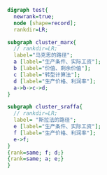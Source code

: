 #+BEGIN_SRC dot :file ./test.pdf :cmdline -Kdot -Tpdf
digraph test{
  newrank=true;
  node [shape=record];
  rankdir=LR;

subgraph cluster_marx{
  // rankdir=LR;
  label="马克思的路径";
  a [label="生产条件、实际工资"];
  b [label="价值、剩余价值"];
  c [label="转型计算法"];
  d [label="生产价格、利润率"];
  a->b->c->d;
}

subgraph cluster_sraffa{
  // rankdir=LR;
  label= "斯拉法的路径";
  e [label="生产条件、实际工资"];
  f [label="生产价格、利润率"];
  e->f;
} 
{rank=same; f; d;} 
{rank=same; a; e;}
}
#+END_SRC

